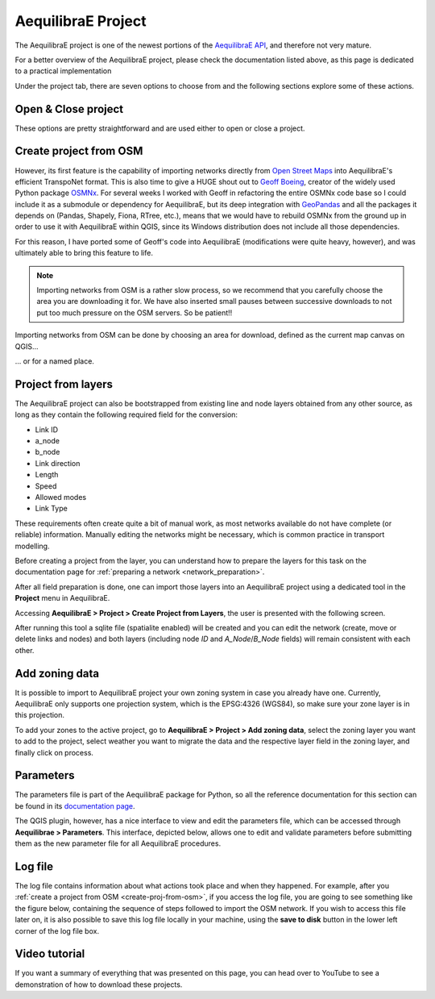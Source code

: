 .. _aequilibrae_project:

AequilibraE Project
===================

The AequilibraE project is one of the newest portions of the
`AequilibraE API <http://www.aequilibrae.com/python/latest/>`_, and therefore not very mature.

For a better overview of the AequilibraE project, please check the
documentation listed above, as this page is dedicated to a practical implementation

Under the project tab, there are seven options to choose from and the following sections
explore some of these actions.

.. image:: ../images/tab-project.png
    :align: center
    :alt: tab project menu

Open & Close project
--------------------

These options are pretty straightforward and are used either to open or close a
project. 

.. _create-proj-from-osm:

Create project from OSM
-----------------------

However, its first feature is the capability of importing networks directly from
`Open Street Maps <https://www.openstreetmap.org/>`_ into AequilibraE's efficient
TranspoNet format. This is also time to give a HUGE shout out to
`Geoff Boeing <http://www.geoffboeing.com/>`_, creator of the widely used Python
package `OSMNx <https://github.com/gboeing/osmnx>`_. For several weeks I
worked with Geoff in refactoring the entire OSMNx code base so I could include
it as a submodule or dependency for AequilibraE, but its deep integration with
`GeoPandas <https://geopandas.org/en/stable/index.html>`_ and all the packages it depends on (Pandas,
Shapely, Fiona, RTree, etc.), means that we would have to rebuild OSMNx from the
ground up in order to use it with AequilibraE within QGIS, since its Windows
distribution does not include all those dependencies.

For this reason, I have ported some of Geoff's code into AequilibraE
(modifications were quite heavy, however), and was ultimately able to bring this
feature to life.

.. note::
   Importing networks from OSM is a rather slow process, so we recommend that
   you carefully choose the area you are downloading it for. We have also
   inserted small pauses between successive downloads to not put too much
   pressure on the OSM servers. So be patient!!

Importing networks from OSM can be done by choosing an area for download,
defined as the current map canvas on QGIS...

.. image:: ../images/model_from_canvas_area.png
    :width: 999
    :align: center
    :alt: Download OSM networks for visible area


... or for a named place.

.. image:: ../images/model_from_place.png
    :width: 1057
    :align: center
    :alt: Download OSM networks for named place

Project from layers
-------------------

The AequilibraE project can also be bootstrapped from existing line and node
layers obtained from any other source, as long as they contain the following
required field for the conversion:

* Link ID
* a_node
* b_node
* Link direction
* Length
* Speed
* Allowed modes
* Link Type

These requirements often create quite a bit of manual work, as most networks
available do not have complete (or reliable) information. Manually editing the
networks might be necessary, which is common practice in transport modelling.

Before creating a project from the layer, you can understand how to prepare the
layers for this task on the documentation page for 
:ref:`preparing a network <network_preparation>`.

After all field preparation is done, one can import those layers into an
AequilibraE project using a dedicated tool in the **Project** menu in
AequilibraE.

Accessing **AequilibraE > Project > Create Project from Layers**, the user is
presented with the following screen.

.. image:: ../images/project_from_layers.png
    :width: 1425
    :align: center
    :alt: Create project from layers

After running this tool a sqlite file (spatialite enabled) will be created and
you can edit the network (create, move or delete links and nodes) and both
layers (including node *ID* and *A_Node*/*B_Node* fields) will remain
consistent with each other.

.. _add-zoning-data:

Add zoning data
---------------

It is possible to import to AequilibraE project your own zoning system in case
you already have one. Currently, AequilibraE only supports one projection system,
which is the EPSG:4326 (WGS84), so make sure your zone layer is in this projection.

To add your zones to the active project, go to **AequilibraE > Project > Add zoning data**, select the zoning layer you want to add to the project, select weather you
want to migrate the data and the respective layer field in the zoning layer, and
finally click on process.

.. image:: ../images/add-zone-layer.png
    :width: 704
    :align: center
    :alt: adding zone layer

.. _parameters_file:

Parameters
----------

The parameters file is part of the AequilibraE package for Python, so all the
reference documentation for this section can be found in its
`documentation page <https://aequilibrae.com/python/latest/modeling_with_aequilibrae/parameter_file.html>`_.

The QGIS plugin, however, has a nice interface to view and edit the parameters
file, which can be accessed through **Aequilibrae > Parameters**. This
interface, depicted below, allows one to edit and validate parameters before
submitting them as the new parameter file for all AequilibraE procedures.

.. image:: ../images/parameters_menu.png
    :width: 704
    :align: center
    :alt: parameters menu

.. _logfile:

Log file
--------

The log file contains information about what actions took place and when they happened.
For example, after you :ref:`create a project from OSM  <create-proj-from-osm>`,
if you access the log file, you are going to see something like the figure below,
containing the sequence of steps followed to import the OSM network. If you wish to
access this file later on, it is also possible to save this log file locally in your machine,
using the **save to disk** button in the lower left corner of the log file box.

.. image:: ../images/project-logfile.png
    :width: 704
    :align: center
    :alt: proj logfile

Video tutorial
--------------

If you want a summary of everything that was presented on this page, you can
head over to YouTube to see a demonstration of how to download these projects.

.. raw:: html

    <iframe width="560" height="315" src="https://www.youtube.com/embed/9PF2qHs2hUc"
     frameborder="0" allow="accelerometer; autoplay; encrypted-media; gyroscope;
     picture-in-picture" allowfullscreen></iframe>
